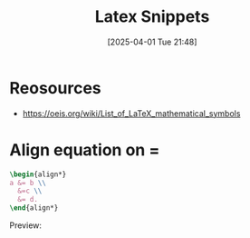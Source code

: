 #+title:      Latex Snippets
#+date:       [2025-04-01 Tue 21:48]
#+filetags:   :guide:latex:
#+identifier: 20250401T214833

* Reosources
+ [[https://oeis.org/wiki/List_of_LaTeX_mathematical_symbols]]
* Align equation on =
#+begin_src latex
\begin{align*}
a &= b \\
  &=c \\
  &= d.
\end{align*}
#+end_src

Preview:

\begin{align*}
a &= b \\
  &=c \\
  &= d.
\end{align*}
